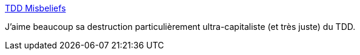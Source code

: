 :jbake-type: post
:jbake-status: published
:jbake-title: TDD Misbeliefs
:jbake-tags: tdd,critique,test,réflexion,_mois_juil.,_année_2019
:jbake-date: 2019-07-08
:jbake-depth: ../
:jbake-uri: shaarli/1562598549000.adoc
:jbake-source: https://nicolas-delsaux.hd.free.fr/Shaarli?searchterm=https%3A%2F%2Fwww.yegor256.com%2F2019%2F07%2F02%2Ftdd-misbeliefs.html&searchtags=tdd+critique+test+r%C3%A9flexion+_mois_juil.+_ann%C3%A9e_2019
:jbake-style: shaarli

https://www.yegor256.com/2019/07/02/tdd-misbeliefs.html[TDD Misbeliefs]

J'aime beaucoup sa destruction particulièrement ultra-capitaliste (et très juste) du TDD.

